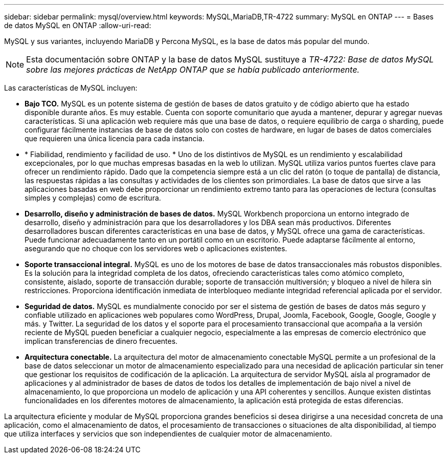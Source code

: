 ---
sidebar: sidebar 
permalink: mysql/overview.html 
keywords: MySQL,MariaDB,TR-4722 
summary: MySQL en ONTAP 
---
= Bases de datos MySQL en ONTAP
:allow-uri-read: 


[role="lead"]
MySQL y sus variantes, incluyendo MariaDB y Percona MySQL, es la base de datos más popular del mundo.


NOTE: Esta documentación sobre ONTAP y la base de datos MySQL sustituye a _TR-4722: Base de datos MySQL sobre las mejores prácticas de NetApp ONTAP que se había publicado anteriormente._

Las características de MySQL incluyen:

* *Bajo TCO.* MySQL es un potente sistema de gestión de bases de datos gratuito y de código abierto que ha estado disponible durante años. Es muy estable. Cuenta con soporte comunitario que ayuda a mantener, depurar y agregar nuevas características. Si una aplicación web requiere más que una base de datos, o requiere equilibrio de carga o sharding, puede configurar fácilmente instancias de base de datos solo con costes de hardware, en lugar de bases de datos comerciales que requieren una única licencia para cada instancia.
* * Fiabilidad, rendimiento y facilidad de uso. * Uno de los distintivos de MySQL es un rendimiento y escalabilidad excepcionales, por lo que muchas empresas basadas en la web lo utilizan. MySQL utiliza varios puntos fuertes clave para ofrecer un rendimiento rápido. Dado que la competencia siempre está a un clic del ratón (o toque de pantalla) de distancia, las respuestas rápidas a las consultas y actividades de los clientes son primordiales. La base de datos que sirve a las aplicaciones basadas en web debe proporcionar un rendimiento extremo tanto para las operaciones de lectura (consultas simples y complejas) como de escritura.
* *Desarrollo, diseño y administración de bases de datos.* MySQL Workbench proporciona un entorno integrado de desarrollo, diseño y administración para que los desarrolladores y los DBA sean más productivos. Diferentes desarrolladores buscan diferentes características en una base de datos, y MySQL ofrece una gama de características. Puede funcionar adecuadamente tanto en un portátil como en un escritorio. Puede adaptarse fácilmente al entorno, asegurando que no choque con los servidores web o aplicaciones existentes.
* *Soporte transaccional integral.* MySQL es uno de los motores de base de datos transaccionales más robustos disponibles. Es la solución para la integridad completa de los datos, ofreciendo características tales como atómico completo, consistente, aislado, soporte de transacción durable; soporte de transacción multiversión; y bloqueo a nivel de hilera sin restricciones. Proporciona identificación inmediata de interbloqueo mediante integridad referencial aplicada por el servidor.
* *Seguridad de datos.* MySQL es mundialmente conocido por ser el sistema de gestión de bases de datos más seguro y confiable utilizado en aplicaciones web populares como WordPress, Drupal, Joomla, Facebook, Google, Google, Google y más. y Twitter. La seguridad de los datos y el soporte para el procesamiento transaccional que acompaña a la versión reciente de MySQL pueden beneficiar a cualquier negocio, especialmente a las empresas de comercio electrónico que implican transferencias de dinero frecuentes.
* *Arquitectura conectable.* La arquitectura del motor de almacenamiento conectable MySQL permite a un profesional de la base de datos seleccionar un motor de almacenamiento especializado para una necesidad de aplicación particular sin tener que gestionar los requisitos de codificación de la aplicación. La arquitectura de servidor MySQL aísla al programador de aplicaciones y al administrador de bases de datos de todos los detalles de implementación de bajo nivel a nivel de almacenamiento, lo que proporciona un modelo de aplicación y una API coherentes y sencillos. Aunque existen distintas funcionalidades en los diferentes motores de almacenamiento, la aplicación está protegida de estas diferencias.


La arquitectura eficiente y modular de MySQL proporciona grandes beneficios si desea dirigirse a una necesidad concreta de una aplicación, como el almacenamiento de datos, el procesamiento de transacciones o situaciones de alta disponibilidad, al tiempo que utiliza interfaces y servicios que son independientes de cualquier motor de almacenamiento.
